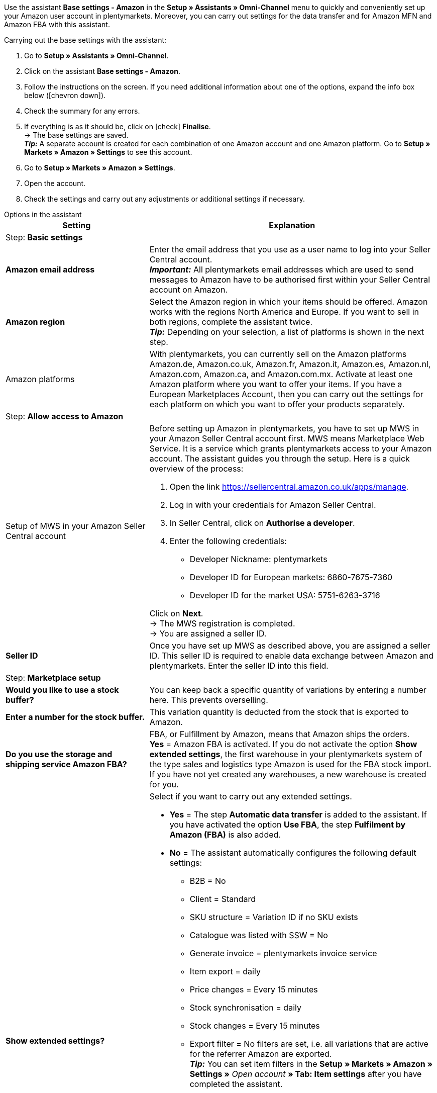 Use the assistant *Base settings - Amazon* in the *Setup » Assistants » Omni-Channel* menu to quickly and conveniently set up your Amazon user account in plentymarkets. Moreover, you can carry out settings for the data transfer and for Amazon MFN and Amazon FBA with this assistant.

[.instruction]
Carrying out the base settings with the assistant:

. Go to *Setup » Assistants » Omni-Channel*.
. Click on the assistant *Base settings - Amazon*.
. Follow the instructions on the screen. If you need additional information about one of the options, expand the info box below (icon:chevron-down[role="darkGrey"]).
. Check the summary for any errors.
. If everything is as it should be, click on icon:check[role="green"] *Finalise*. +
→ The base settings are saved. +
*_Tip:_* A separate account is created for each combination of one Amazon account and one Amazon platform. Go to *Setup » Markets » Amazon » Settings* to see this account.
. Go to *Setup » Markets » Amazon » Settings*.
. Open the account.
. Check the settings and carry out any adjustments or additional settings if necessary.

[.collapseBox]
.Options in the assistant
--
[[table-amazon-basic-settings-assistant]]
[width="100%"]
[cols="1,2"]
|======
|Setting |Explanation

2+|Step: *Basic settings*

| *Amazon email address*
a| Enter the email address that you use as a user name to log into your Seller Central account. +
*_Important:_* All plentymarkets email addresses which are used to send messages to Amazon have to be authorised first within your Seller Central account on Amazon.

| *Amazon region*
a| Select the Amazon region in which your items should be offered. Amazon works with the regions North America and Europe. If you want to sell in both regions, complete the assistant twice. +
*_Tip:_* Depending on your selection, a list of platforms is shown in the next step.

| Amazon platforms
a| With plentymarkets, you can currently sell on the Amazon platforms Amazon.de, Amazon.co.uk, Amazon.fr, Amazon.it, Amazon.es, Amazon.nl, Amazon.com, Amazon.ca, and Amazon.com.mx. Activate at least one Amazon platform where you want to offer your items. If you have a European Marketplaces Account, then you can carry out the settings for each platform on which you want to offer your products separately. +

2+|Step: *Allow access to Amazon*

| Setup of MWS in your Amazon Seller Central account
a| Before setting up Amazon in plentymarkets, you have to set up MWS in your Amazon Seller Central account first. MWS means Marketplace Web Service. It is a service which grants plentymarkets access to your Amazon account.  The assistant guides you through the setup. Here is a quick overview of the process:

. Open the link https://sellercentral.amazon.co.uk/apps/manage.
. Log in with your credentials for Amazon Seller Central.
. In Seller Central, click on *Authorise a developer*.
. Enter the following credentials:

* Developer Nickname: plentymarkets
* Developer ID for European markets: 6860-7675-7360
* Developer ID for the market USA: 5751-6263-3716

Click on *Next*. +
→ The MWS registration is completed. +
→ You are assigned a seller ID.

| *Seller ID*
| Once you have set up MWS as described above, you are assigned a seller ID. This seller ID is required to enable data exchange between Amazon and plentymarkets. Enter the seller ID into this field.

2+|Step: *Marketplace setup*

| *Would you like to use a stock buffer?*
| You can keep back a specific quantity of variations by entering a number here. This prevents overselling.

| *Enter a number for the stock buffer.*
| This variation quantity is deducted from the stock that is exported to Amazon.

| *Do you use the storage and shipping service Amazon FBA?*
| FBA, or Fulfillment by Amazon, means that Amazon ships the orders. +
*Yes* = Amazon FBA is activated. If you do not activate the option *Show extended settings*, the first warehouse in your plentymarkets system of the type sales and logistics type Amazon is used for the FBA stock import. If you have not yet created any warehouses, a new warehouse is created for you.

| *Show extended settings?*
a| Select if you want to carry out any extended settings. +

* *Yes* = The step *Automatic data transfer* is added to the assistant. If you have activated the option *Use FBA*, the step *Fulfilment by Amazon (FBA)* is also added. +
* *No* = The assistant automatically configures the following default settings:

  ** B2B = No
  ** Client = Standard
  ** SKU structure = Variation ID if no SKU exists
  ** Catalogue was listed with SSW = No
  ** Generate invoice = plentymarkets invoice service
  ** Item export = daily
  ** Price changes = Every 15 minutes
  ** Stock synchronisation = daily
  ** Stock changes = Every 15 minutes
  ** Export filter = No filters are set, i.e. all variations that are active for the referrer Amazon are exported. +
  *_Tip:_* You can set item filters in the *Setup » Markets » Amazon » Settings »* _Open account_ *» Tab: Item settings* after you have completed the assistant.
  ** MFN = Yes, order import every 15 minutes

If *Use FBA* is activated:

  ** MFN = Yes, order import every 15 minutes
  ** FBA active = Yes
  ** Warehouse = The first warehouse of the type Sales and logistics type Amazon in your plentymarkets system will be used for importing FBA stock. If you have not yet created any warehouses, a new warehouse is created for you.
  ** Amazon Multichannel = No
  ** Stock import = Hourly
  ** Returns import = daily
  ** Credit note import = Yes

2+|Step: *Automatic data transfer (optional settings)*

| *Select the Amazon platforms that your item data should be transferred to.*
| To what Amazon platforms do you want to automatically export data? You can select from all platforms that you activated in the step *Base settings*.

| *Select the Amazon platforms that your prices should be transferred to.*
| What Amazon platforms should receive your prices? You can select from all platforms that you activated in the step *Base settings*.

| *Would you like to transfer stock to Amazon?*
| *Yes* = Stock is exported to all selected platforms. The step *Transmit item data* is added to the assistant.

| *Do you ship your Amazon orders yourself?*
| MFN is short for Merchant Fulfillment Network. That means that you ship the products that customers order on Amazon.
*Yes* = The step *Shipment by the seller (MFN)* is added to the assistant.

| *Do you use the storage and shipping service Amazon FBA?*
| Your second chance to activate or deactivate Amazon FBA. If you activated FBA in the step *Marketplace setup*, this option is already activated.

| *Select how invoices for Amazon orders should be generated.*
a| If you use the Amazon invoice service VCS, select plentymarkets invoice service with data from Amazon (invoices are created by plentymarkets and exported to Amazon) or Amazon invoice service (invoices are created by Amazon). You need to activate Amazon VCS in Amazon Seller Central before selecting one of these options. If you do not use the Amazon invoice service VCS, select plentymarkets invoice service (invoices are created by plentymarkets but not exported to Amazon).

* *plentymarkets invoice service* = plentymarkets calculates the VAT. plentymarkets generates the invoice via an event procedure. +
* *Amazon invoice service* = Amazon invoice numbers and credit notes for Amazon orders are imported into plentymarkets. +
* *plentymarkets invoice service with data from Amazon* = Amazon calculates the VAT. Amazon invoices are automatically generated by plentymarkets and transferred to Amazon.

Jump to the chapter <<#6800, Setting up invoice generation for Amazon orders>> to find out more.

| *Are you an Amazon Business seller?*
| Amazon Business is the Amazon platform for commercial sales between companies, i.e. B2B.

2+|Step: *Transmit item data (optional settings)*

| *Carry out alternative settings*
| In this step, you decide how your item data is exported to Amazon. If you do not activate the option *Carry out alternative settings*, these settings are applied to all Amazon platforms you activate. If you want to select different settings for some platforms, activate this option. An additional step is then added to the assistant. This step allows you to specify different settings for these platforms.

| *Select the item availabilities that should be included when transferring item data.*
| Only items with the availabilities you activate are transferred to Amazon. +
*_Tip:_* The availability of a variation is set in the *Settings* tab of the variation.

| *Select the Amazon categories that you would like to offer your items in.*
| Activate the categories in which you want to sell your items on Amazon.

| *Select the flags that should be included when transferring item data.*
| Flags allow you to filter your variations. So if you only want to export specific items to Amazon, you can flag them and then select the flag here.
*All* = The items are not filtered.

| *Select the item name that should be transferred to Amazon.*
| What name do you want to export to Amazon?

| *Select the item description that should be transferred to Amazon.*
| What information do you want to export to Amazon as the item description?

| *Would you like to transfer your item descriptions with HTML format?*
a| * *without HTML formatting* (default setting) = Your item descriptions are exported with no HTML formatting. +
* *with HTML formatting* = Your item description is exported to Amazon with HTML formatting. +
*_Note:_* Amazon only accepts the following HTML tags: <br>, <b>, <i>, <p>, <ul>, <li>, <table>, <tr>, <td>, <th>, <tbody> and <strong>. Amazon might reject any items with other HTML tags than the ones listed here. If you use other HTML tags, select the default setting *without HTML formatting*.

| *Select the number that should be transferred as manufacturer number.*
| Select which value is to be exported as the part number.

2+|Step: *Transmit stock*

| *Select the stock that should be transferred to Amazon.*
a| * *Added stock of all distribution warehouses* +
* *Transmit stock of distribution warehouse with largest amount of stock* +
* *Export stock from the item's main warehouse* +
* *Added stock of selected distribution warehouses* = Opens a drop-down list for selecting the warehouses. +

| *Would you like to use a stock buffer?*
| You can keep back a specific quantity of variations by entering a number here. This prevents overselling.

| *Select the stock buffer that should be used.*
a| * *Fixed stock buffer* = The quantity entered for *Value* is deducted from the stock of a variation.
* *Value* = This variation quantity is deducted from the stock that is exported to Amazon.

| *Would you like to limit your stock on Amazon?*
| Allows you to specify the maximum quantity of a variation to be listed on Amazon.

| *Maximum stock* +
(only shown if you activated *Limit stock*)
| Enter the maximum number of variations.

| *Select the delivery times that should be transferred.*
| *Average delivery time in days* +
*Average delivery time in days plus handling time* = Opens a field where you can enter the handling times in days. +
*Do not transmit (not recommended)*

2+|Step: *Shipment by the seller (MFN)*

| *Select the client that your Amazon orders should be assigned to.*
| Select a client from the drop-down list.

| *Would you like to import your Amazon orders into plentymarkets?*
| Activate to import orders in plentymarkets.

| *Would you like to exclude Amazon orders from the import?* +
(only shown if you activated *Import orders*)
| *_Optional:_* Select a date to only import orders that were created on or after this date.

| *Would you like to transfer refunds to Amazon?*
| This option is currently not in use.

2+|Step: *Shipment by Amazon (FBA)*

| *Would you like to use the storage and shipping service Amazon Multichannel?*
| Amazon Multichannel is an Amazon service. Amazon takes care of the storage and the delivery of orders from other marketplaces or online shops.

| *Would you like to import stock from Amazon warehouses into plentymarkets?*
a| * *Yes* = Select the warehouse to import stock of Amazon warehouses to from the drop-down list.

| *Would you like to import FBA returns into plentymarkets?*
a| * *Yes* = Returns are imported once per day. +
* *No* = Returns are not imported.

| *Would you like to import FBA credit notes into plentymarkets?*
a| * *Yes* = FBA credit notes are imported every 4 hours. +
* *No* = FBA credit notes are not imported.

*_Tip:_* In the *Setup » Markets » Amazon » Settings »* _Open account_ *» Tab: Order settings*, you can find this setting in the *Ship own orders (MFN)* area.


2+|Step: *Activate Amazon user account*

| *Activate Amazon account*
| Have you carried out all settings to start selling on Amazon? Then activate your Amazon user account to activate the settings in plentymarkets and to start the data exchange with Amazon. Would you like to check or adjust your settings? Then do not activate your Amazon user account and go through the assistant again.

2+|Step: *Summary*

| Summary
| Shows a summary of your settings. Expand (icon:chevron-down[role="darkGrey"]) and check your settings.
|======
--
